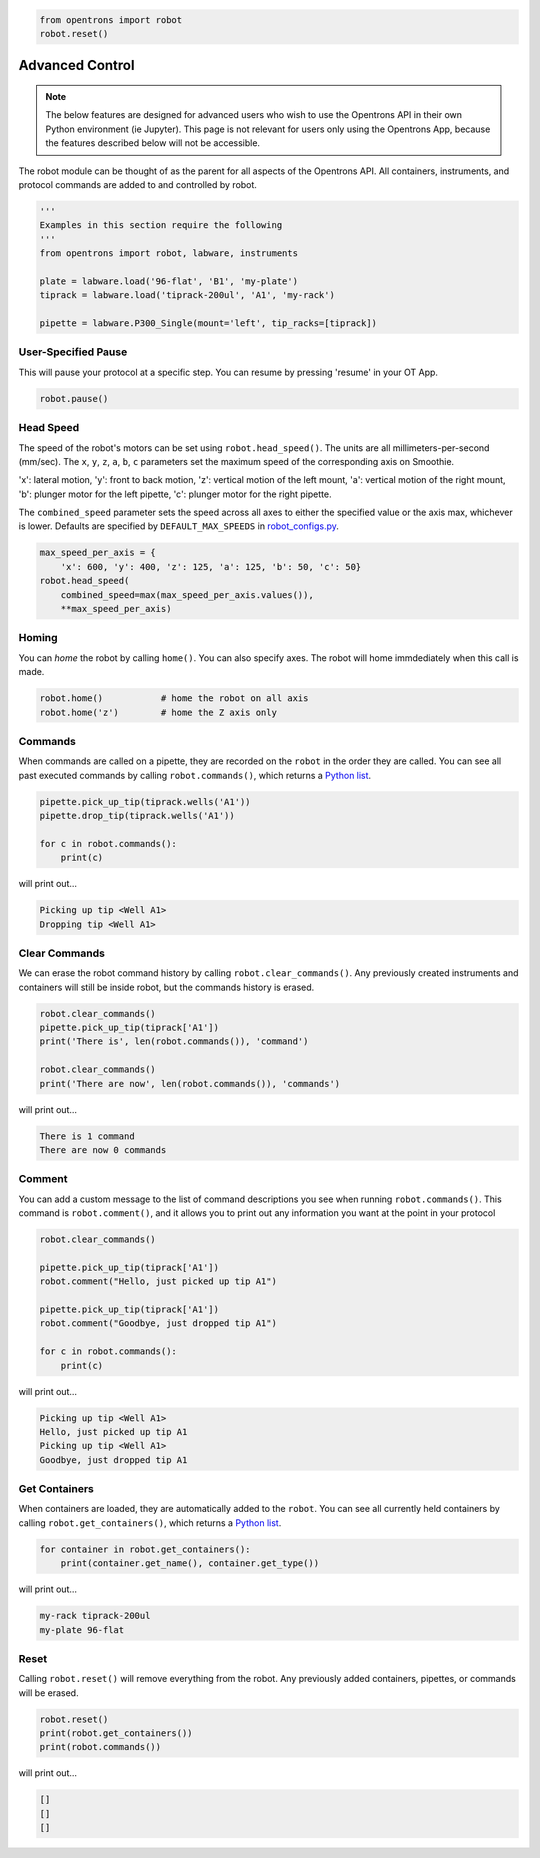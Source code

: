 .. _robot:

.. code-block:: python

    from opentrons import robot
    robot.reset()

###################
Advanced Control
###################

.. note::

    The below features are designed for advanced users who wish to use the Opentrons API in their own Python environment (ie Jupyter). This page is not relevant for users only using the Opentrons App, because the features described below will not be accessible.

The robot module can be thought of as the parent for all aspects of the Opentrons API. All containers, instruments, and protocol commands are added to and controlled by robot.

.. code-block:: python

    '''
    Examples in this section require the following
    '''
    from opentrons import robot, labware, instruments

    plate = labware.load('96-flat', 'B1', 'my-plate')
    tiprack = labware.load('tiprack-200ul', 'A1', 'my-rack')

    pipette = labware.P300_Single(mount='left', tip_racks=[tiprack])


User-Specified Pause
==========

This will pause your protocol at a specific step. You can resume by pressing 'resume' in your OT App.

.. code-block:: python

    robot.pause()

Head Speed
==========

The speed of the robot's motors can be set using ``robot.head_speed()``. The units are all millimeters-per-second (mm/sec). The ``x``, ``y``, ``z``, ``a``, ``b``, ``c`` parameters set the maximum speed of the corresponding axis on Smoothie.

'x': lateral motion, 'y': front to back motion, 'z': vertical motion of the left mount, 'a': vertical motion of the right mount, 'b': plunger motor for the left pipette, 'c': plunger motor for the right pipette.

The ``combined_speed`` parameter sets the speed across all axes to either the specified value or the axis max, whichever is lower. Defaults are specified by ``DEFAULT_MAX_SPEEDS`` in `robot_configs.py`__.

__ https://github.com/Opentrons/opentrons/blob/edge/api/opentrons/robot/robot_configs.py

.. code-block:: python

    max_speed_per_axis = {
        'x': 600, 'y': 400, 'z': 125, 'a': 125, 'b': 50, 'c': 50}
    robot.head_speed(
        combined_speed=max(max_speed_per_axis.values()),
        **max_speed_per_axis)


Homing
======

You can `home` the robot by calling ``home()``. You can also specify axes. The robot will home immdediately when this call is made.

.. code-block:: python

    robot.home()           # home the robot on all axis
    robot.home('z')        # home the Z axis only

Commands
========

When commands are called on a pipette, they are recorded on the ``robot`` in the order they are called. You can see all past executed commands by calling ``robot.commands()``, which returns a `Python list`__.

__ https://docs.python.org/3.5/tutorial/datastructures.html#more-on-lists

.. code-block:: python

    pipette.pick_up_tip(tiprack.wells('A1'))
    pipette.drop_tip(tiprack.wells('A1'))

    for c in robot.commands():
        print(c)

will print out...

.. code-block:: python

    Picking up tip <Well A1>
    Dropping tip <Well A1>

Clear Commands
==============

We can erase the robot command history by calling ``robot.clear_commands()``. Any previously created instruments and containers will still be inside robot, but the commands history is erased.

.. code-block:: python

    robot.clear_commands()
    pipette.pick_up_tip(tiprack['A1'])
    print('There is', len(robot.commands()), 'command')

    robot.clear_commands()
    print('There are now', len(robot.commands()), 'commands')

will print out...

.. code-block:: python

    There is 1 command
    There are now 0 commands

Comment
=======

You can add a custom message to the list of command descriptions you see when running ``robot.commands()``. This command is ``robot.comment()``, and it allows you to print out any information you want at the point in your protocol

.. code-block:: python

    robot.clear_commands()

    pipette.pick_up_tip(tiprack['A1'])
    robot.comment("Hello, just picked up tip A1")

    pipette.pick_up_tip(tiprack['A1'])
    robot.comment("Goodbye, just dropped tip A1")

    for c in robot.commands():
        print(c)

will print out...

.. code-block:: python

    Picking up tip <Well A1>
    Hello, just picked up tip A1
    Picking up tip <Well A1>
    Goodbye, just dropped tip A1

Get Containers
==============

When containers are loaded, they are automatically added to the ``robot``. You can see all currently held containers by calling ``robot.get_containers()``, which returns a `Python list`__.

__ https://docs.python.org/3.5/tutorial/datastructures.html#more-on-lists

.. code-block:: python

    for container in robot.get_containers():
        print(container.get_name(), container.get_type())

will print out...

.. code-block:: python

    my-rack tiprack-200ul
    my-plate 96-flat


Reset
=====

Calling ``robot.reset()`` will remove everything from the robot. Any previously added containers, pipettes, or commands will be erased.

.. code-block:: python

    robot.reset()
    print(robot.get_containers())
    print(robot.commands())

will print out...

.. code-block:: python

    []
    []
    []
